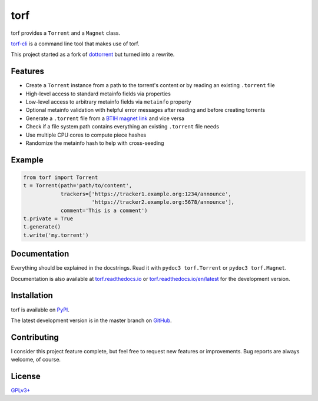 torf
====

torf provides a ``Torrent`` and a ``Magnet`` class.

`torf-cli <https://github.com/rndusr/torf-cli>`_ is a command line tool that
makes use of torf.

This project started as a fork of `dottorrent
<https://github.com/kz26/dottorrent>`_ but turned into a rewrite.

Features
--------

- Create a ``Torrent`` instance from a path to the torrent's content or by
  reading an existing ``.torrent`` file
- High-level access to standard metainfo fields via properties
- Low-level access to arbitrary metainfo fields via ``metainfo`` property
- Optional metainfo validation with helpful error messages after reading and
  before creating torrents
- Generate a ``.torrent`` file from a `BTIH magnet link
  <https://en.wikipedia.org/wiki/Magnet_link#BitTorrent_info_hash_(BTIH)>`_ and
  vice versa
- Check if a file system path contains everything an existing ``.torrent`` file
  needs
- Use multiple CPU cores to compute piece hashes
- Randomize the metainfo hash to help with cross-seeding

Example
-------

.. code:: python

    from torf import Torrent
    t = Torrent(path='path/to/content',
                trackers=['https://tracker1.example.org:1234/announce',
                          'https://tracker2.example.org:5678/announce'],
                comment='This is a comment')
    t.private = True
    t.generate()
    t.write('my.torrent')

Documentation
-------------

Everything should be explained in the docstrings. Read it with ``pydoc3
torf.Torrent`` or ``pydoc3 torf.Magnet``.

Documentation is also available at `torf.readthedocs.io
<https://torf.readthedocs.io/>`_ or `torf.readthedocs.io/en/latest
<https://torf.readthedocs.io/en/latest>`_ for the development version.

Installation
------------

torf is available on `PyPI <https://pypi.org/project/torf>`_.

The latest development version is in the master branch on `GitHub
<https://github.com/rndusr/torf>`_.

Contributing
------------

I consider this project feature complete, but feel free to request new features
or improvements. Bug reports are always welcome, of course.

License
-------

`GPLv3+ <https://www.gnu.org/licenses/gpl-3.0.en.html>`_
